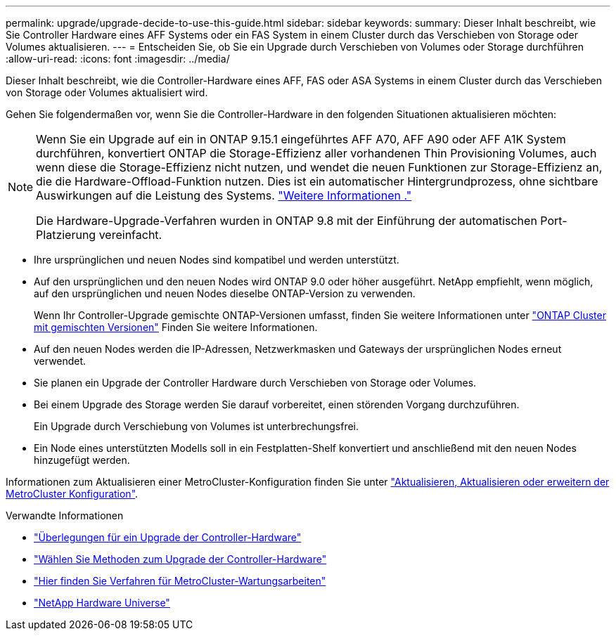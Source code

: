 ---
permalink: upgrade/upgrade-decide-to-use-this-guide.html 
sidebar: sidebar 
keywords:  
summary: Dieser Inhalt beschreibt, wie Sie Controller Hardware eines AFF Systems oder ein FAS System in einem Cluster durch das Verschieben von Storage oder Volumes aktualisieren. 
---
= Entscheiden Sie, ob Sie ein Upgrade durch Verschieben von Volumes oder Storage durchführen
:allow-uri-read: 
:icons: font
:imagesdir: ../media/


[role="lead"]
Dieser Inhalt beschreibt, wie die Controller-Hardware eines AFF, FAS oder ASA Systems in einem Cluster durch das Verschieben von Storage oder Volumes aktualisiert wird.

Gehen Sie folgendermaßen vor, wenn Sie die Controller-Hardware in den folgenden Situationen aktualisieren möchten:

[NOTE]
====
Wenn Sie ein Upgrade auf ein in ONTAP 9.15.1 eingeführtes AFF A70, AFF A90 oder AFF A1K System durchführen, konvertiert ONTAP die Storage-Effizienz aller vorhandenen Thin Provisioning Volumes, auch wenn diese die Storage-Effizienz nicht nutzen, und wendet die neuen Funktionen zur Storage-Effizienz an, die die Hardware-Offload-Funktion nutzen. Dies ist ein automatischer Hintergrundprozess, ohne sichtbare Auswirkungen auf die Leistung des Systems. https://docs.netapp.com/us-en/ontap/concepts/builtin-storage-efficiency-concept.html["Weitere Informationen ."^]

Die Hardware-Upgrade-Verfahren wurden in ONTAP 9.8 mit der Einführung der automatischen Port-Platzierung vereinfacht.

====
* Ihre ursprünglichen und neuen Nodes sind kompatibel und werden unterstützt.
* Auf den ursprünglichen und den neuen Nodes wird ONTAP 9.0 oder höher ausgeführt. NetApp empfiehlt, wenn möglich, auf den ursprünglichen und neuen Nodes dieselbe ONTAP-Version zu verwenden.
+
Wenn Ihr Controller-Upgrade gemischte ONTAP-Versionen umfasst, finden Sie weitere Informationen unter https://docs.netapp.com/us-en/ontap/upgrade/concept_mixed_version_requirements.html["ONTAP Cluster mit gemischten Versionen"^] Finden Sie weitere Informationen.

* Auf den neuen Nodes werden die IP-Adressen, Netzwerkmasken und Gateways der ursprünglichen Nodes erneut verwendet.
* Sie planen ein Upgrade der Controller Hardware durch Verschieben von Storage oder Volumes.
* Bei einem Upgrade des Storage werden Sie darauf vorbereitet, einen störenden Vorgang durchzuführen.
+
Ein Upgrade durch Verschiebung von Volumes ist unterbrechungsfrei.

* Ein Node eines unterstützten Modells soll in ein Festplatten-Shelf konvertiert und anschließend mit den neuen Nodes hinzugefügt werden.


Informationen zum Aktualisieren einer MetroCluster-Konfiguration finden Sie unter https://docs.netapp.com/us-en/ontap-metrocluster/upgrade/concept_choosing_an_upgrade_method_mcc.html["Aktualisieren, Aktualisieren oder erweitern der MetroCluster Konfiguration"^].

.Verwandte Informationen
* link:upgrade-considerations.html["Überlegungen für ein Upgrade der Controller-Hardware"]
* link:../choose_controller_upgrade_procedure.html["Wählen Sie Methoden zum Upgrade der Controller-Hardware"]
* https://docs.netapp.com/us-en/ontap-metrocluster/maintain/concept_where_to_find_procedures_for_mcc_maintenance_tasks.html["Hier finden Sie Verfahren für MetroCluster-Wartungsarbeiten"^]
* https://hwu.netapp.com["NetApp Hardware Universe"^]

